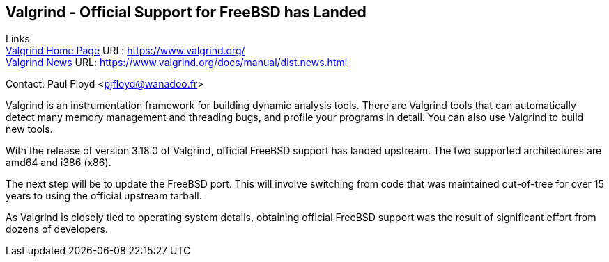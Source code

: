 == Valgrind - Official Support for FreeBSD has Landed

Links +
link:https://www.valgrind.org/[Valgrind Home Page] URL: link:https://www.valgrind.org/[https://www.valgrind.org/] +
link:https://www.valgrind.org/docs/manual/dist.news.html[Valgrind News] URL: link:https://www.valgrind.org/docs/manual/dist.news.html[https://www.valgrind.org/docs/manual/dist.news.html] +

Contact: Paul Floyd <pjfloyd@wanadoo.fr>

Valgrind is an instrumentation framework for building dynamic analysis
tools. There are Valgrind tools that can automatically detect many memory
management and threading bugs, and profile your programs in detail. You can also
use Valgrind to build new tools.

With the release of version 3.18.0 of Valgrind, official FreeBSD support has
landed upstream.  The two supported architectures are amd64 and i386 (x86).

The next step will be to update the FreeBSD port.  This will involve switching
from code that was maintained out-of-tree for over 15 years to using the
official upstream tarball.

As Valgrind is closely tied to operating system details, obtaining official
FreeBSD support was the result of significant effort from dozens of developers.
